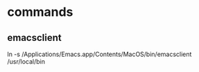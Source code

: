 * commands
** emacsclient
   ln -s /Applications/Emacs.app/Contents/MacOS/bin/emacsclient /usr/local/bin
